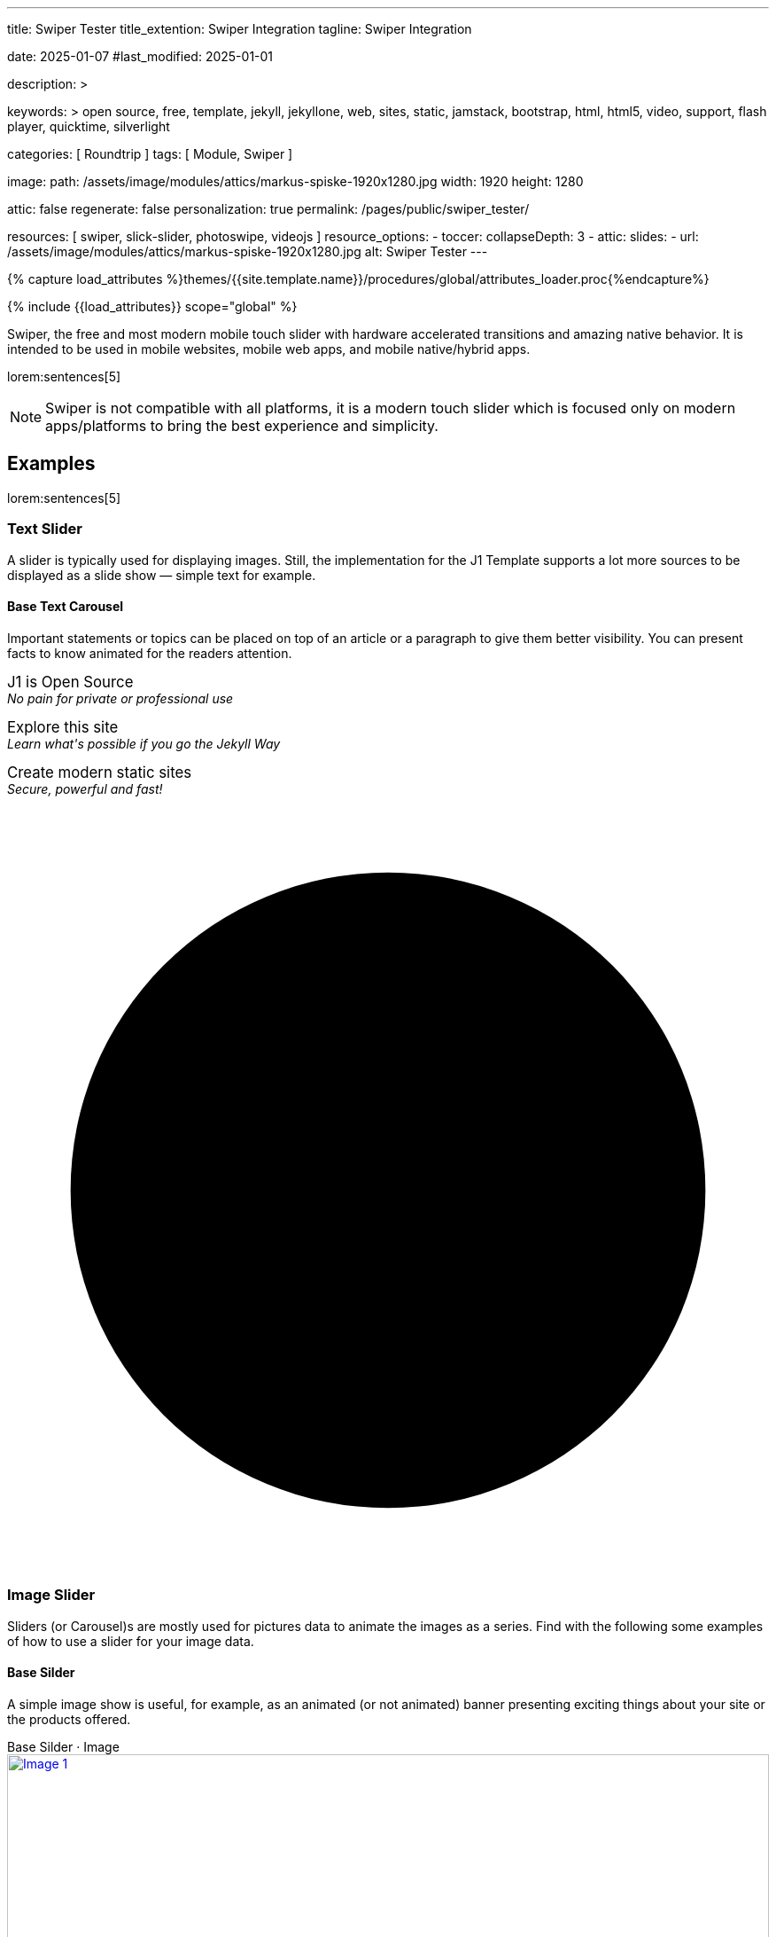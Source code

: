---
title:                                  Swiper Tester
title_extention:                        Swiper Integration
tagline:                                Swiper Integration

date:                                   2025-01-07
#last_modified:                         2025-01-01

description: >

keywords: >
                                        open source, free, template, jekyll, jekyllone, web,
                                        sites, static, jamstack, bootstrap,
                                        html, html5, video, support, flash player,
                                        quicktime, silverlight

categories:                             [ Roundtrip ]
tags:                                   [ Module, Swiper ]

image:
  path:                                 /assets/image/modules/attics/markus-spiske-1920x1280.jpg
  width:                                1920
  height:                               1280

attic:                                  false
regenerate:                             false
personalization:                        true
permalink:                              /pages/public/swiper_tester/

resources:                              [ swiper, slick-slider, photoswipe, videojs ]
resource_options:
  - toccer:
      collapseDepth:                    3
  - attic:
      slides:
        - url:                          /assets/image/modules/attics/markus-spiske-1920x1280.jpg
          alt:                          Swiper Tester
---

// Page Initializer
// =============================================================================
// Enable the Liquid Preprocessor
:page-liquid:

// Attribute settings for section control
//
:swiper--features:                      false

// Set (local) page attributes here
// -----------------------------------------------------------------------------
// :page--attr:                         <attr-value>

//  Load Liquid procedures
// -----------------------------------------------------------------------------
{% capture load_attributes %}themes/{{site.template.name}}/procedures/global/attributes_loader.proc{%endcapture%}

// Load page attributes
// -----------------------------------------------------------------------------
{% include {{load_attributes}} scope="global" %}


// Page content
// ~~~~~~~~~~~~~~~~~~~~~~~~~~~~~~~~~~~~~~~~~~~~~~~~~~~~~~~~~~~~~~~~~~~~~~~~~~~~~
[role="dropcap"]
Swiper, the free and most modern mobile touch slider with hardware accelerated
transitions and amazing native behavior. It is intended to be used in mobile
websites, mobile web apps, and mobile native/hybrid apps.

// Include sub-documents (if any)
// -----------------------------------------------------------------------------
lorem:sentences[5]

[NOTE]
====
Swiper is not compatible with all platforms, it is a modern touch slider
which is focused only on modern apps/platforms to bring the best experience
and simplicity.
====

[role="mt-5"]
== Examples
// See: https://swiperjs.com/demos

lorem:sentences[5]

[role="mt-4"]
=== Text Slider

A slider is typically used for displaying images. Still, the implementation
for the J1 Template supports a lot more sources to be displayed as a slide
show — simple text for example.

==== Base Text Carousel

Important statements or topics can be placed on top of an article or a
paragraph to give them better visibility. You can present facts to know
animated for the readers attention.

++++
<div id="textSwiper" class="swiper swiper--text">
  <div class="swiper-wrapper">
    <div class="swiper-slide">
      <p>
        <big>J1 is Open Source</big>
        <br> 
        <i>No pain for private or professional use</i>
      </p>
    </div>
    <div class="swiper-slide">
      <p>
        <big>Explore this site</big>
        <br> 
        <i>Learn what's possible if you go the Jekyll Way</i>
      </p>
    </div>
    <div class="swiper-slide">
      <p>
        <big>Create modern static sites</big>
        <br> 
        <i>Secure, powerful and fast!</i>
      </p>
    </div>
  </div>

  <div class="autoplay-progress">
    <svg viewBox="0 0 48 48">
      <circle cx="24" cy="24" r="20"></circle>
    </svg>
    <span></span>
  </div>  
</div>

<!-- Initialize Text Swiper -->
<script>
$(function() {
  // ---------------------------------------------------------------------------
  // slider initializer
  // ---------------------------------------------------------------------------
  var dependencies_met_page_ready = setInterval (() => {
    var atticFinished = (j1.adapter.attic.getState() == 'finished') ? true : false;

    if (atticFinished) {
      const progressCircle  = document.querySelector(".autoplay-progress svg");
      const progressContent = document.querySelector(".autoplay-progress span");

      const textSwiper = new Swiper('#textSwiper', {
          // Optional parameters
          direction: 'horizontal',
          loop: true,
          autoplay: {
            delay: 3000,
            pauseOnMouseEnter: true,
            disableOnInteraction: false
          },
          // scrollbar: {
          //     el: '.swiper-scrollbar',
          // },
          // on: {
          //   // afterInit: function (swiper) {
          //   //   // do something
          //   // },        
          //   // autoplayTimeLeft(s, time, progress) {
          //   //   progressCircle.style.setProperty("--progress", 1 - progress);
          //   //   progressContent.textContent = `${Math.ceil(time / 1000)}s`;
          //   // }
          // }
      }); 
 
      clearInterval(dependencies_met_page_ready);
    } // END pageVisible
  }, 10); // END dependencies_met_page_ready
});    
</script>
++++

[role="mt-4"]
=== Image Slider

Sliders (or Carousel)s are mostly used for pictures data to animate the
images as a series. Find with the following some examples of how to use
a slider for your image data.

[role="mt-4"]
==== Base Silder

A simple image show is useful, for example, as an animated (or not animated)
banner presenting exciting things about your site or the products offered.

++++
  <!-- Swiper HTML Base Slider (image)-->
  <div class="carousel-title"> <i class="mdib mdib-view-carousel mdib-24px mr-2"></i> Base Silder · Image</div>

  <div id="base_image_slider_1" class="swiper swiper-container base-image-slider-1">
    <!-- jadams, 2025-01-15, customize wrapper element for HEIGHT|OUTER bullets -->
    <div class="swiper-wrapper" style="margin-bottom: 3.75rem; height: 400px;">
      <div class="swiper-slide">
        <a href="/assets/image/modules/carousel/cats/cat-1.jpg" data-size="1024x768">
          <img src="/assets/image/modules/carousel/cats/cat-1.jpg" alt="Image 1">
        </a>
      </div>
      <div class="swiper-slide">
        <a href="/assets/image/modules/carousel/cats/cat-2.jpg" data-size="1024x768">
          <img src="/assets/image/modules/carousel/cats/cat-2.jpg" alt="Image 2">
        </a>
      </div>
      <div class="swiper-slide">
        <a href="/assets/image/modules/carousel/cats/cat-3.jpg" data-size="1024x768">
          <img src="/assets/image/modules/carousel/cats/cat-3.jpg" alt="Image 3">
        </a>
      </div>
      <div class="swiper-slide">
        <a href="/assets/image/modules/carousel/cats/cat-4.jpg" data-size="1024x768">
          <img src="/assets/image/modules/carousel/cats/cat-4.jpg" alt="Image 4">
        </a>
      </div>
    </div> <!-- END swiper-wrapper (slides) -->
    <!-- Navigation -->
    <div class="swiper-button-next"></div>
    <div class="swiper-button-prev"></div>

    <!-- Pagination -->
    <!-- jadams, 2025-01-15, customize pagination element for OUTER bullets -->
    <div class="swiper-pagination" style="bottom: 16px;"></div>

  </div> <!-- END swiper-container -->

  <script>
  $(function() {
    // -------------------------------------------------------------------------
    // slider initializer
    // -------------------------------------------------------------------------
    var dependencies_met_page_ready = setInterval (() => {
      var atticFinished = (j1.adapter.attic.getState() == 'finished') ? true : false;

      if (atticFinished) {

        const baseImageSlider1 = new Swiper("#base_image_slider_1", {
          slidesPerView: 2,
          slidesPerGroup: 2,
          spaceBetween: 5,
          navigation: {
            nextEl: ".swiper-button-next",
            prevEl: ".swiper-button-prev",
          },
          pagination: {
            el: ".swiper-pagination",
            type: 'bullets',
            clickable: true,
            renderBullet: function (index, className) {
              return '<span class="' + className + '">' + (index + 1) + "</span>";
            }
          },
        });

        // Konfiguration PhotoSwipe
        // ---------------------------------------------------------------------
        // var pswpElement = document.querySelectorAll('.pswp')[0];

        // // Funktion, die beim Klicken auf das Bild aufgerufen wird
        // var openPhotoSwipe = function (index) {
        //   var items = [];

        //   // Füge alle Bilder zum PhotoSwipe-Array hinzu
        //   document.querySelectorAll('.swiper-slide a').forEach(function (link) {
        //     var size = link.getAttribute('data-size').split('x');
        //     var item = {
        //       src: link.getAttribute('href'),
        //       w: parseInt(size[0]),
        //       h: parseInt(size[1]),
        //       title: link.querySelector('img').alt
        //     };
        //     items.push(item);
        //   });

        //   // Initialisiere PhotoSwipe mit den Elementen
        //   var options = {
        //     index: index,
        //     bgOpacity: 0.7,
        //     showHideOpacity: true
        //   };

        //   var gallery = new PhotoSwipe(pswpElement, items, options);
        //   gallery.init();
        // };

        // // Event Listener für Klicks auf die Thumbnails im Slider
        // document.querySelectorAll('.swiper-slide a').forEach(function (link, index) {
        //   link.addEventListener('click', function (e) {
        //     e.preventDefault();
        //     openPhotoSwipe(index);
        //   });
        // });

        // Initialisiere PhotoSwipe für Swiper Slides
        // ---------------------------------------------------------------------
        // const swiperSlides = document.querySelectorAll('#base_image_slider_1 img');
        // swiperSlides.forEach((slide, index) => {
        //   slide.addEventListener('click', function() {
        //     // Hier wird die PhotoSwipe-Funktion aufgerufen, um die Lightbox zu öffnen.
        //     // Die genaue Implementierung hängt von deiner PhotoSwipe-Konfiguration ab.
        //     // Üblicherweise wird ein Array mit Bildinformationen übergeben.
        //     const items = [{
        //       src:  slide.src,
        //       w:    slide.naturalWidth,
        //       h:    slide.naturalHeight
        //     }];

        //     // Öffne die PhotoSwipe-Lightbox
        //     var pswpElement = document.querySelectorAll('.pswp')[0];

        //     var photoSwipeOptions = {
        //         // Deine PhotoSwipe-Optionen
        //         index: 0
        //     };

        //     // Initialisiere PhotoSwipe mit den Elementen
        //     var options = {
        //       index: index,
        //       bgOpacity: 0.7,
        //       showHideOpacity: true
        //     };

        //     // var lightBox = new PhotoSwipe(pswpElement, PhotoSwipeUI_Default, items, options);
        //     var lightBox = new PhotoSwipe(pswpElement, PhotoSwipeUI_Default, items, options);
        //     lightBox.init();
        //   });
        // });

        // Initialisiere PhotoSwipe für Swiper-Slides
        // ---------------------------------------------------------------------
        // const photo_swipe_options = {
        //   gallery: '#base_image_slider_1',
        //   pswpModule: PhotoSwipe,
        //   // set background opacity
        //   bgOpacity: 1,
        //   showHideOpacity: true,
        //   children: 'a',
        //   loop: true,
        //   showHideAnimationType: 'fade', /* options: fade, zoom, none */

        //   /* Click on image moves to the next slide */
        //   imageClickAction: 'next',
        //   tapAction: 'next',

        //   /* ## Hiding a specific UI element ## */
        //   zoom: false,
        //   close: true,
        //   counter: true,
        //   arrowKeys: true,
        //   /* ## Options ## */
        //   bgOpacity: "1",/* deafult: 0.8 */
        //   wheelToZoom: true, /* deafult: undefined */
        // };

        // const lightbox = new PhotoSwipeLightbox(photo_swipe_options);

        // lightbox.init();

        // lightbox.on('change', () => {
        //   const { pswp } = lightbox;
        //   baseImageSlider1.slideTo(pswp.currIndex, 0, false);
        //   console.log('Slide index', pswp.currIndex);
        //   //console.log('Slide object', pswp.currSlide);
        //   //console.log('Slide object data', pswp.currSlide.data);
        // });

        // /* ### PhotoSwipe events ### */

        // lightbox.on('afterInit', () => {
        //   const { pswp } = lightbox;
        //   if(baseImageSlider1.params.autoplay.enabled){
        //     baseImageSlider1.autoplay.stop();
        //   };
        // });

        // lightbox.on('closingAnimationStart', () => {
        //   //console.log('closingAnimationStart');
        //   const { pswp } = lightbox;
        //   baseImageSlider1.slideTo(pswp.currIndex, 0, false);
        //   /* if autoplay enabled == true -> autoplay.start() when close lightbox */
        //   if(baseImageSlider1.params.autoplay.enabled){
        //     baseImageSlider1.autoplay.start();
        //   }
        // });

        clearInterval(dependencies_met_page_ready);
      } // END pageVisible

    }, 10); // END dependencies_met_page_ready
  });
  </script>

  <style>

    /*
    .swiper-wrapper {
      margin-bottom: 3.75rem !important;
    }
    */

    /*
    .swiper-wrapper--bullets-outer {
        position: relative;
        width: 100%;
        height: 100%;
        z-index: 1;
        display: flex;
        transition-property: transform;
        transition-timing-function: var(--swiper-wrapper-transition-timing-function, initial);
        box-sizing: content-box;
        margin-bottom: 3.75rem !important;
    }
     */

    /*
    .swiper-pagination {
      bottom: 16px !important;
    }
    */

  </style>  
++++


[role="mt-0"]
==== Base Slider + Lightbox

Carousels are used for an exceptionally compact form of image galleries.
This example shows some pictures having individual caption text and supports
a lightbox to enlarge images full size.

++++
<!-- Swiper & Photoswipe-->
<div id="my_gallery" class="swiper mySwiper">
  <ul class="swiper-wrapper" 
      itemscope itemtype="http://schema.org/ImageGallery">
    <!-- Slides -->
    <li id="slide_1"
        class="swiper-slide"
        itemprop="associatedMedia"
        itemscope itemtype="http://schema.org/ImageObject">
      <a
        itemprop="contentUrl"
        href="https://picsum.photos/id/911/1600/900"
        data-pswp-width="1600"
        data-pswp-height="900">
      <img
        src="https://picsum.photos/id/911/1600/900"
        alt=""
        itemprop="thumbnail" alt="Image 1 description">
       </a>
    </li>
    <li id="slide_2"
        class="swiper-slide"
        itemprop="associatedMedia"
        itemscope itemtype="http://schema.org/ImageObject">
      <a
        itemprop="contentUrl"
        href="https://picsum.photos/id/777/1600/900"
        data-pswp-width="1600"
        data-pswp-height="900">
      <img
        src="https://picsum.photos/id/777/1600/900"
        alt=""
        itemprop="thumbnail" alt="Image 2 description">
      </a>
    </li>
    <li id="slide_3"
        class="swiper-slide"
        itemprop="associatedMedia"
        itemscope itemtype="http://schema.org/ImageObject">
      <a
        itemprop="contentUrl"
        href="https://picsum.photos/id/234/1600/900"
        data-pswp-width="1600"
        data-pswp-height="900">
      <img
        src="https://picsum.photos/id/234/1600/900"
        alt=""
        itemprop="thumbnail" alt="Image 3 description">
      </a>
    </li>
    <li id="slide_4" 
        class="swiper-slide"
        itemprop="associatedMedia"
        itemscope itemtype="http://schema.org/ImageObject">
      <a
        itemprop="contentUrl"
        href="https://picsum.photos/id/203/1600/900"
        data-pswp-width="1600"
        data-pswp-height="900">
      <img
        src="https://picsum.photos/id/203/1600/900"
        alt=""
        itemprop="thumbnail" alt="Image 4 description">
      </a>
    </li>
  </ul>
  <!-- If we need pagination -->
  <div class="swiper-pagination"></div>

  <!-- If we need navigation buttons -->
  <div class="swiper-button-prev"></div>
  <div class="swiper-button-next"></div>
</div>

<style>

.swiper {
  max-width: 100%;
  height: auto;
}

.swiper img {
  width: 100%;
  height: auto;
}

ul.swiper-wrapper {
  list-style-type: none;
  margin: 0;
  padding: 0;
  position: relative;
}

/* Swiper custom pagination */
.swiper-pagination-bullet {
  width: 34px;
  height: 34px;
  text-align: center;
  line-height: 34px;
  font-size: 14px;
  color: rgba(255, 255, 255, 0.6);
  opacity: 1;
  background: rgba(0, 0, 0, 0.3);
  transition: all 0.5s ease, color 0.5s ease;
}

/* Swiper custom pagination */
.swiper-pagination-bullet:hover {
  transition: background-color 0.5s ease;
  background: rgba(0, 0, 0, 1);
  color: white;
}

/* Swiper custom pagination active state */
.swiper-pagination-bullet-active {
  color: #fff;
  background: black;
}

</style>

<script>
$(function() {

  var dependencies_met_page_ready = setInterval (() => {
    var atticFinished = (j1.adapter.attic.getState() == 'finished') ? true : false;

      if (atticFinished) {

        // ---------------------------------------------------------------------
        // slider initializer
        // ---------------------------------------------------------------------
        var swiper = new Swiper("#my_gallery", {
          slidesPerView: 1,
          spaceBetween: 0,
          centeredSlides: true,
          grabCursor: true,
          effect: "creative",
          creativeEffect: {
            prev: {
              translate: ["-50%", 0, -1],
            },
            next: {
              translate: ["100%", 0, 0],
            },
          },
          // If we need pagination
          loop: true,
          pagination: {
            el: '.swiper-pagination',
            clickable: true, /* false by deafult */
            renderBullet: function(index, className) {
              return '<span class="' + className + '">' + (index + 1) + "</span>";
            }
          },
          // Navigation arrows
          navigation: {
            nextEl: '.swiper-button-next',
            prevEl: '.swiper-button-prev',
          },
          /* remove/comment to stop autoplay*/
          autoplay: { 
            delay: 7000,
            disableOnInteraction: false
          },
          // keyboard control
          keyboard: {
            enabled: true,
          }
        });

        // ---------------------------------------------------------------------
        // Photoswipe initializer
        // ---------------------------------------------------------------------

        // import PhotoSwipeLightbox from 'https://unpkg.com/photoswipe@5.4.2/dist/photoswipe-lightbox.esm.js';
        // import PhotoSwipe from 'https://unpkg.com/photoswipe@5.4.2/dist/photoswipe.esm.js';

        const photo_swipe_options = {
          gallery: '#my_gallery',
          pswpModule: PhotoSwipe,
          // set background opacity
          bgOpacity: 1,
          showHideOpacity: true,
          children: 'a',
          loop: true,
          showHideAnimationType: 'zoom', /* options: fade, zoom, none */

          /* Click on image moves to the next slide */
          imageClickAction: 'next',
          tapAction: 'next',

          /* ## Hiding a specific UI element ## */
          zoom: false,
          close: true,
          counter: true,
          arrowKeys: true,
          /* ## Options ## */
          bgOpacity: "1",/* deafult: 0.8 */
          wheelToZoom: true, /* deafult: undefined */
        };

        const lightbox = new PhotoSwipeLightbox(photo_swipe_options);

        lightbox.init();

        lightbox.on('change', () => {
          const { pswp } = lightbox;
          swiper.slideTo(pswp.currIndex, 0, false);
          console.log('Slide index', pswp.currIndex);
          console.log('Slide object', pswp.currSlide);
          console.log('Slide object data', pswp.currSlide.data);
        });

        /* ### PhotoSwipe events ### */

        lightbox.on('afterInit', () => {
          const { pswp } = lightbox;
          if(swiper.params.autoplay.enabled){
            swiper.autoplay.stop();
          };
        });

        lightbox.on('closingAnimationStart', () => {
          console.log('closingAnimationStart');
          const { pswp } = lightbox;
          swiper.slideTo(pswp.currIndex, 0, false);
          /* if autoplay enabled == true -> autoplay.start() when close lightbox */
          if(swiper.params.autoplay.enabled){
            swiper.autoplay.start();
          }
        });

      clearInterval(dependencies_met_page_ready);
    } // END pageVisible
  }, 10); // END dependencies_met_page_ready

});
</script>
++++


[role="mt-4"]
[[thumb_images]]
==== Slider controlled by Thumb Elements

To give the users a more *visual* control over a slideshow, Swiper sliders can
provide UI elements by placing mini-images or short text elements (thumbs)
side-by-side (on the left|right), or at bottom|toop of a slideshow. Find below
examples how to control such sliders by a thumbs slave silder.

++++
<!-- Master Slider  (top) -->
<div class="carousel-title"> <i class="mdib mdib-view-carousel mdib-24px mr-2"></i> Image Thumbs · bottom</div>
<div id="master_slider_1" class="swiper swiper-container">

  <div class="swiper-wrapper">
    <div class="swiper-slide">
      <img src="/assets/image/modules/masterslider/slider_4/ms-free-animals-1.jpg" />
    </div>
    <div class="swiper-slide">
      <img src="/assets/image/modules/masterslider/slider_4/ms-free-animals-2.jpg" />
    </div>
    <div class="swiper-slide">
      <img src="/assets/image/modules/masterslider/slider_4/ms-free-animals-3.jpg" />
    </div>
    <div class="swiper-slide">
      <img src="/assets/image/modules/masterslider/slider_4/ms-free-animals-4.jpg" />
    </div>
    <div class="swiper-slide">
      <img src="/assets/image/modules/masterslider/slider_4/ms-free-animals-5.jpg" />
    </div>
    <div class="swiper-slide">
      <img src="/assets/image/modules/masterslider/slider_4/ms-free-animals-6.jpg" />
    </div>
    <div class="swiper-slide">
      <img src="/assets/image/modules/masterslider/slider_4/ms-free-animals-7.jpg" />
    </div>
  </div> <!-- END swiper-wrapper -->

</div> <!-- END swiper-container -->

<!-- Thumbs Slider (bottom) -->
<div id="thumbs_slider_1" class="swiper swiper-container thumbs-slider--bottom mt-1 mb-5">
  <div class="swiper-wrapper">
    <div class="swiper-slide">
      <img src="/assets/image/modules/masterslider/slider_4/ms-free-animals-1.jpg" />
    </div>
    <div class="swiper-slide">
      <img src="/assets/image/modules/masterslider/slider_4/ms-free-animals-2.jpg" />
    </div>
    <div class="swiper-slide">
      <img src="/assets/image/modules/masterslider/slider_4/ms-free-animals-3.jpg" />
    </div>
    <div class="swiper-slide">
      <img src="/assets/image/modules/masterslider/slider_4/ms-free-animals-4.jpg" />
    </div>
    <div class="swiper-slide">
      <img src="/assets/image/modules/masterslider/slider_4/ms-free-animals-5.jpg" />
    </div>
    <div class="swiper-slide">
      <img src="/assets/image/modules/masterslider/slider_4/ms-free-animals-6.jpg" />
    </div>
    <div class="swiper-slide">
      <img src="/assets/image/modules/masterslider/slider_4/ms-free-animals-7.jpg" />
    </div>
  </div>
</div>

<!-- Initialize Image Thumbs Slider (bottom) -->
<script>
$(function() {
  // ---------------------------------------------------------------------------
  // slider initializer
  // ---------------------------------------------------------------------------
  var dependencies_met_page_ready = setInterval (() => {
    var atticFinished = (j1.adapter.attic.getState() == 'finished') ? true : false;

    if (atticFinished) {

      const thumbsSlider1 = new Swiper("#thumbs_slider_1", {
        autoHeight: true,
        direction: 'horizontal',
        spaceBetween: 5,
        slidesPerView: 3,
        grabCursor: true,
        freeMode: false,
        watchSlidesProgress: true,
        on: {
          transitionStart: (swiper) => {
            masterSlider1.slideTo(swiper.activeIndex);
          }
        },
      });

      const masterSlider1 = new Swiper("#master_slider_1", {
        direction: 'horizontal',
        thumbs: {
          swiper: thumbsSlider1,
        },
        on: {
          slideChangeTransitionStart: (swiper) => {
            thumbsSlider1.slideTo(swiper.activeIndex);
          }
        },
      });

      clearInterval(dependencies_met_page_ready);
    } // END pageVisible
  }, 10); // END dependencies_met_page_ready
});    
</script>
++++

A more *compact* version using image thumbs can defined by placing the thumb
images (slave slider) on the right of the  master slider side-by-side. The will
reduce the size of the (master) slider, but all elements of the combined sliders
are in a *single row*.

++++
<div class="carousel-title"> <i class="mdib mdib-view-carousel mdib-24px mr-2"></i> Image Thumbs · right</div>
<div class="container g-0 mb-5">
    <div class="row gx-1">

      <!-- BS Multi Slider (left) -->
      <div class="col-md-9">
          <div id="master_slider_2" class="swiper swiper-container swiper--multi gallery-slider">
              <div class="swiper-wrapper">
                <div class="swiper-slide">
                  <img src="/assets/image/modules/masterslider/slider_4/ms-free-animals-1.jpg" />
                </div>
                <div class="swiper-slide">
                  <img src="/assets/image/modules/masterslider/slider_4/ms-free-animals-2.jpg" />
                </div>
                <div class="swiper-slide">
                  <img src="/assets/image/modules/masterslider/slider_4/ms-free-animals-3.jpg" />
                </div>
                <div class="swiper-slide">
                  <img src="/assets/image/modules/masterslider/slider_4/ms-free-animals-4.jpg" />
                </div>
                <div class="swiper-slide">
                  <img src="/assets/image/modules/masterslider/slider_4/ms-free-animals-5.jpg" />
                </div>
                <div class="swiper-slide">
                  <img src="/assets/image/modules/masterslider/slider_4/ms-free-animals-6.jpg" />
                </div>
                <div class="swiper-slide">
                  <img src="/assets/image/modules/masterslider/slider_4/ms-free-animals-7.jpg" />
                </div>
              </div>
          </div>
      </div>

      <!-- Thumbs Slider (right) -->
      <div class="col-md-3">
          <div id="thumbs_slider_2" class="swiper swiper-container swiper--multi thumbs-slider--right">
              <div class="swiper-wrapper">
                <div class="swiper-slide">
                  <img src="/assets/image/modules/masterslider/slider_4/ms-free-animals-1.jpg" />
                </div>
                <div class="swiper-slide">
                  <img src="/assets/image/modules/masterslider/slider_4/ms-free-animals-2.jpg" />
                </div>
                <div class="swiper-slide">
                  <img src="/assets/image/modules/masterslider/slider_4/ms-free-animals-3.jpg" />
                </div>
                <div class="swiper-slide">
                  <img src="/assets/image/modules/masterslider/slider_4/ms-free-animals-4.jpg" />
                </div>
                <div class="swiper-slide">
                  <img src="/assets/image/modules/masterslider/slider_4/ms-free-animals-5.jpg" />
                </div>
                <div class="swiper-slide">
                  <img src="/assets/image/modules/masterslider/slider_4/ms-free-animals-6.jpg" />
                </div>
                <div class="swiper-slide">
                  <img src="/assets/image/modules/masterslider/slider_4/ms-free-animals-7.jpg" />
                </div>
              </div>
          </div>
      </div>

    </div>
</div>

<!-- Initialize BS Multi Swiper -->
<script>
$(function() {
  // ---------------------------------------------------------------------------
  // slider initializer
  // ---------------------------------------------------------------------------
  var dependencies_met_page_ready = setInterval (() => {
    var atticFinished = (j1.adapter.attic.getState() == 'finished') ? true : false;

    if (atticFinished) {

      // Initialize Thumb Swiper instance (right)
      var thumbsSwiper2 = new Swiper('#thumbs_slider_2', {
        direction: 'vertical',
        spaceBetween: 3,
        slidesPerView: 3,
        grabCursor: true,
        // centeredSlides: true,
        // centeredSlidesBounds: true,
        // watchOverflow: true,
        // watchSlidesVisibility: true,
        // watchSlidesProgress: true,
        on: {
          transitionStart: (swiper) => {
            masterSwiper2.slideTo(swiper.activeIndex);
          }
        }
      });

      // Initialize Master Swiper instance (left)
      var masterSwiper2 = new Swiper('#master_slider_2', {        
        direction: 'horizontal',
        grabCursor: true,
        // watchOverflow: true,
        // watchSlidesVisibility: true,
        // watchSlidesProgress: true,
        // preventInteractionOnTransition: true,
        effect: 'fade',
          fadeEffect: {
          crossFade: true
        },
        thumbs: {
          swiper: thumbsSwiper2
        },
        on: {
          slideChangeTransitionStart: (swiper) => {
            thumbsSwiper2.slideTo(swiper.activeIndex);
          },
          click: (swiper, event) => {
            console.log('Clicked on the slider, index: ', swiper.activeIndex);
          }
        }
      });

      masterSwiper2.on('click', (swiper, event) => {
        //( console.log('Clicked on the slider, index: ', swiper.activeIndex);

        // See: http://mreq.github.io/slick-lightbox/
        // $('#gallery_slider').slickLightbox ({
        //   itemSelector: '> div > img'
        //   // caption:                  slickLightboxOptions.caption,
        //   // useHistoryApi:            slickLightboxOptions.useHistoryApi,
        //   // background:               slickLightboxOptions.background,
        //   // closeOnEscape:            slickLightboxOptions.closeOnEscape,
        //   // closeOnBackdropClick:     slickLightboxOptions.closeOnBackdropClick,
        //   // navigateByKeyboard:       slickLightboxOptions.navigateByKeyboard,
        //   // destroyTimeout:           slickLightboxOptions.destroyTimeout,
        //   // imageMaxHeight:           slickLightboxOptions.imageMaxHeight,
        //   // lazy:                     slickLightboxOptions.lazy,
        // });

        // $('#gallery_slider').slickLightbox().on({
        //   'show.slickLightbox': function()    { console.log('A `show.slickLightbox` event triggered.'); },
        //   'shown.slickLightbox': function()   { console.log('A `shown.slickLightbox` event triggered.'); },
        //   'hide.slickLightbox': function()    { console.log('A `hide.slickLightbox` event triggered.'); },
        //   'hidden.slickLightbox': function()  { console.log('A `hidden.slickLightbox` event triggered.'); }
        // });

        // if (event.target.classList.contains('my-button')) {
        //   console.log('Clicked on the button!');
        // }
      });

      clearInterval(dependencies_met_page_ready);
    } // END pageVisible
  }, 10); // END dependencies_met_page_ready
});    
</script>
++++


[role="mt-4"]
[[slider-videojs]]
=== Slider using Video

If only a *small* number of video sources should presented, the concept of
controller based slders using Thumb Elements provide a quite *space-saving*
way to do so.

The J1 template system uses VideoJS to enable *mixed* video sliders. VideoJS
for J1 supports VJS plugins for local Video like MP4 files or platforms like
YouTube, Vimeo, or Dailymotion to play video *sources* from *different*
providers.

++++
<div class="carousel-title"> <i class="mdib mdib-view-carousel mdib-24px mr-2"></i> Video · Mixed sources</div>
<!-- Master Slider (top) -->
<div id="master_slider_3" class="swiper swiper-container master-slider">
  <div class="swiper-wrapper">

    <div class="swiper-slide swiper-no-swiping" data-slide-type="img">
      <img src="/assets/image/modules/masterslider/slider_4/ms-free-animals-1.jpg" aria-label="ms-free-animals-1">
    </div>    

    <!-- div class="swiper-slide swiper-no-swiping" data-slide-type="vdo">
      <video
        id="peck_pocketed_video"
        class="video-js vjs-theme-uno"
        controls
        width="640" height="360"
        poster="/assets/video/poster/html5/peck_pocketed.jpg"
        alt="title"
        aria-label="title"
        data-setup='{
          "fluid" : true,
          "sources": [{
            "type": "video/mp4",
            "src": "/assets/video//html5/peck_pocketed.mp4"
          }],
          "controlBar": {
            "pictureInPictureToggle": false,
            "skipButtons": {
              "backward": 15,
              "forward": 15
            },
            "volumePanel": {
              "inline": false
            }
          }
        }'
      > </video>
    </div -->

    <div class="swiper-slide swiper-no-swiping" data-slide-type="vdo">
      <video
        id="peck_pocketed_video"
        class="video-js vjs-theme-uno"
        controls
        width="640" height="360"
        poster="//img.youtube.com/vi/nV8UZJNBY6Y/maxresdefault.jpg"
        data-setup='{
          "fluid" : true,
          "rel": 0,
          "techOrder": [
            "youtube", "html5"
          ],
          "sources": [{
            "type": "video/youtube",
            "src": "//youtube.com/watch?v=nV8UZJNBY6Y"
          }],
          "controlBar": {
            "pictureInPictureToggle": false,
            "volumePanel": {
              "inline": false
            }
          }
        }'
      >
      </video>
    </div>

    <div class="swiper-slide swiper-no-swiping" data-slide-type="img">
      <img src="/assets/image/modules/masterslider/slider_4/ms-free-animals-2.jpg" aria-label="ms-free-animals-3">
    </div>       
    <div class="swiper-slide swiper-no-swiping" data-slide-type="img">
      <img src="/assets/image/modules/masterslider/slider_4/ms-free-animals-3.jpg" />
    </div>

  </div> <!-- END swiper-wrapper -->
</div> <!-- END swiper-container -->

<!-- Thumbs Slider (bottom) -->
<div id="thumbs_slider_3" class="swiper swiper-container thumbs-slider thumbs-slider--bottom mt-1 mb-8">
  <div class="swiper-wrapper">

		<div class="swiper-slide" data-slide-type="img">
		  <img src="/assets/image/modules/masterslider/slider_4/ms-free-animals-1.jpg" aria-label="ms-free-animals-1">
		</div>
		<div class="swiper-slide" data-slide-type="img">
		  <!-- img src="/assets/video/poster/html5/peck_pocketed.jpg" aria-label="peck_pocketed" -->
		  <img src="//img.youtube.com/vi/nV8UZJNBY6Y/maxresdefault.jpg">
		</div>
		<div class="swiper-slide" data-slide-type="img">
		  <img src="/assets/image/modules/masterslider/slider_4/ms-free-animals-2.jpg" aria-label="ms-free-animals-1">
		</div>      
		<div class="swiper-slide" data-slide-type="img">
		  <img src="/assets/image/modules/masterslider/slider_4/ms-free-animals-3.jpg" />
		</div>

	</div> <!-- END swiper-wrapper -->
</div> <!-- END swiper-container -->

<script>
$(function() {

  // ---------------------------------------------------------------------------
  // slider initializer
  // ---------------------------------------------------------------------------
  var dependencies_met_page_ready = setInterval (() => {
    var atticFinished = (j1.adapter.attic.getState() == 'finished') ? true : false;

    if (atticFinished) {

      const VIDEO_PLAYING_STATE = {
        "PLAYING":  "PLAYING",
        "PAUSE":    "PAUSE",
        "ENDED":    "ENDED"
      }; 

      var vjsPlayer;
      var vjsOptions;
      var piSkipButtons;

      var vjsPlayerType   = 'native';
      var videoPlayStatus = VIDEO_PLAYING_STATE.PAUSE;

      piSkipButtons = {
        enabled:            true,
        backward:           30,
        forward:            30,
        backwardIndex:      0,
        forwardIndex:       0,
        surroundPlayButton: true
      };

      // Thumbs Slider (slave|bottom)
      // -----------------------------------------------------------------------
      const thumbsSlider3 = new Swiper("#thumbs_slider_3", {
        direction: 'horizontal',
        spaceBetween: 3,
        slidesPerView: 3,
        grabCursor: true,
        watchSlidesProgress: true,
        on: {
          transitionStart: (swiper) => {
            masterSlider3.slideTo(swiper.activeIndex);
          }
        }
      });

      // Initialize Master Slider
      // -----------------------------------------------------------------------
      // See: https://stackoverflow.com/questions/45468980/how-to-fix-event-conflicts-between-swiper-and-video-js
      var masterSlider3 = new Swiper('#master_slider_3', {
        autoHeight:       true,  // adapt height of the currently active slide.
        direction:        'horizontal',
        thumbs: {
          swiper: thumbsSlider3,
        },
        on: {
          afterInit: (swiper) => {
            // do something
          },
          slideChangeTransitionStart: (swiper) => {
            thumbsSlider3.slideTo(swiper.activeIndex);
          },          
          slideChangeTransitionEnd: (swiper) => {
            var currentSlide      = $(swiper.slides[swiper.activeIndex]);
            var currentSlideType  = currentSlide.data('slide-type');
            // in case user click next before video ended
            if (videoPlayStatus === VIDEO_PLAYING_STATE.PLAYING) {
              vjsPlayer.pause();
            }

            switch (currentSlideType) {
              case 'img':
                // runNext();
                break;
              case 'vdo':
                // vjsPlayer.currentTime(0);
                // vjsPlayer.play();
                videoPlayStatus = VIDEO_PLAYING_STATE.PLAYING;
                break;
              default:
                throw new Error('invalid slide type');
            }
          }
        }
      });

      // vjsPlayer.on('ended', function() {
      //     next();
      // });

      // global function
      // function prev() {
      //   swiper.slidePrev();
      // }

      // function next() {
      //   swiper.slideNext();
      // }

      // function runNext() {  
      //   timeout = setTimeout(function () {
      //     next()
      //   }, waiting)
      // }

      // Initialize VideoJS player/s
      // -----------------------------------------------------------------------
      vjsOptions = {
        plugins: {
          skipButtons: {
            backward:       30,
            forward:        30,
            backwardIndex:  0,
            forwardIndex:   1
          }
        }
      };
      vjsPlayer = videojs('peck_pocketed_video', {});

      // Add VJS plugins
      // -----------------------------------------------------------------------
      if (piSkipButtons.enabled) {
        var backwardIndex = piSkipButtons.backwardIndex;
        var forwardIndex  = piSkipButtons.forwardIndex;

        // property 'surroundPlayButton' takes precendence
        //
        if (piSkipButtons.surroundPlayButton) {
          var backwardIndex = 0;
          var forwardIndex  = 1;
        }

        // plugin initialized with custom options
        // See: https://videojs.com/guides/options/
        vjsPlayer.skipButtons({
          backwardIndex:  backwardIndex,
          forwardIndex:   forwardIndex,
          backward:       piSkipButtons.backward,
          forward:        piSkipButtons.forward,
        });
      }

      clearInterval(dependencies_met_page_ready);
    } // END pageVisible
  }, 10); // END dependencies_met_page_ready

});
</script>
++++